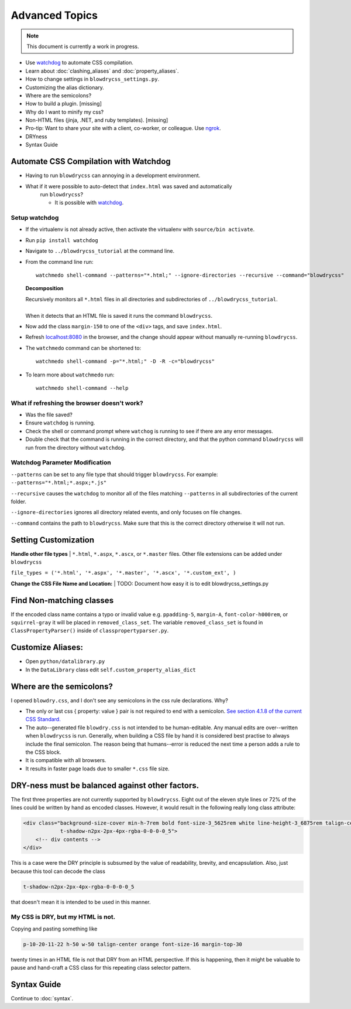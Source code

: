 Advanced Topics
===============

.. index:: single: Advanced Topics


.. note::

    This document is currently a work in progress.

- Use `watchdog <https://pypi.python.org/pypi/watchdog/0.8.3>`__ to automate CSS compilation.
- Learn about :doc:`clashing_aliases` and :doc:`property_aliases`.
- How to change settings in ``blowdrycss_settings.py``.
- Customizing the alias dictionary.
- Where are the semicolons?
- How to build a plugin. [missing]
- Why do I want to minify my css?
- Non-HTML files (jinja, .NET, and ruby templates). [missing]
- Pro-tip: Want to share your site with a client, co-worker, or colleague. Use `ngrok <https://ngrok.com/>`__.
- DRYness
- Syntax Guide


Automate CSS Compilation with Watchdog
~~~~~~~~~~~~~~~~~~~~~~~~~~~~~~~~~~~~~~

.. index:: single: Watchdog

- Having to run ``blowdrycss`` can annoying in a development environment.
- What if it were possible to auto-detect that ``index.html`` was saved and automatically
   run ``blowdrycss``?

   - It is possible with `watchdog <https://pypi.python.org/pypi/watchdog/0.8.3>`__.

Setup watchdog
''''''''''''''

- If the virtualenv is not already active, then activate the virtualenv with ``source/bin activate``.

- Run ``pip install watchdog``

- Navigate to ``../blowdrycss_tutorial`` at the command line.

- From the command line run: ::

    watchmedo shell-command --patterns="*.html;" --ignore-directories --recursive --command="blowdrycss"

  **Decomposition**

  | Recursively monitors all ``*.html`` files in all directories and subdirectories of ``../blowdrycss_tutorial``.
  |
  | When it detects that an HTML file is saved it runs the command ``blowdrycss``.

- Now add the class ``margin-150`` to one of the ``<div>`` tags, and save ``index.html``.

- Refresh `localhost:8080 <http://localhost:8080>`__ in the browser, and the change
  should appear without manually re-running ``blowdrycss``.

- The ``watchmedo`` command can be shortened to: ::

    watchmedo shell-command -p="*.html;" -D -R -c="blowdrycss"

- To learn more about ``watchmedo`` run: ::

    watchmedo shell-command --help

What if refreshing the browser doesn't work?
''''''''''''''''''''''''''''''''''''''''''''

- Was the file saved?

- Ensure ``watchdog`` is running.

- Check the shell or command prompt where ``watchog`` is running to see
  if there are any error messages.

- Double check that the command is running in the correct directory, and that the python
  command ``blowdrycss`` will run from the directory without ``watchdog``.


Watchdog Parameter Modification
'''''''''''''''''''''''''''''''

``--patterns`` can be set to any file type that should trigger ``blowdrycss``.
For example: ``--patterns="*.html;*.aspx;*.js"``

``--recursive`` causes the ``watchdog`` to monitor all of the files matching ``--patterns`` in all
subdirectories of the current folder.

``--ignore-directories`` ignores all directory related events, and only focuses on file changes.

``--command`` contains the path to ``blowdrycss``. Make sure that this
is the correct directory otherwise it will not run.


Setting Customization
~~~~~~~~~~~~~~~~~~~~~

**Handle other file types**
|
``*.html``, ``*.aspx``, ``*.ascx``, or ``*.master`` files. Other file extensions can be added under ``blowdrycss``

``file_types = ('*.html', '*.aspx', '*.master', '*.ascx', '*.custom_ext', )``


**Change the CSS File Name and Location:**
|
TODO: Document how easy it is to edit blowdrycss_settings.py

Find Non-matching classes
~~~~~~~~~~~~~~~~~~~~~~~~~

If the encoded class name contains a typo or invalid value e.g. ``ppadding-5``, ``margin-A``,
``font-color-h000rem``, or ``squirrel-gray`` it will be placed in ``removed_class_set``. The
variable ``removed_class_set`` is found in ``ClassPropertyParser()`` inside of ``classpropertyparser.py``.


Customize Aliases:
~~~~~~~~~~~~~~~~~~

- Open ``python/datalibrary.py``

- In the ``DataLibrary`` class edit ``self.custom_property_alias_dict``


Where are the semicolons?
~~~~~~~~~~~~~~~~~~~~~~~~~

I opened ``blowdry.css``, and I don't see any semicolons in the css rule declarations. Why?

- The only or last css { property: value } pair is not required to end with a semicolon. `See section 4.1.8 of the current CSS Standard. <http://www.w3.org/TR/CSS2/syndata.html#declaration>`__

- The auto--generated file ``blowdry.css`` is not intended to be human-editable. Any manual edits are over--written when ``blowdrycss`` is run. Generally, when building a CSS file by hand it is considered best practise to always include the final semicolon. The reason being that humans--error is reduced the next time a person adds a rule to the CSS block.

- It is compatible with all browsers.

- It results in faster page loads due to smaller ``*.css`` file size.


DRY-ness must be balanced against other factors.
~~~~~~~~~~~~~~~~~~~~~~~~~~~~~~~~~~~~~~~~~~~~~~~~

The first three properties are not currently supported by
``blowdrycss``. Eight out of the eleven style lines or 72% of the lines
could be written by hand as encoded classes. However, it would result in
the following really long class attribute:

.. code:: html

    <div class="background-size-cover min-h-7rem bold font-size-3_5625rem white line-height-3_6875rem talign-center
                t-shadow-n2px-2px-4px-rgba-0-0-0-0_5">
        <!-- div contents -->
    </div>

This is a case were the DRY principle is subsumed by the value of
readability, brevity, and encapsulation. Also, just because this tool
can decode the class

.. code-block:: html

    t-shadow-n2px-2px-4px-rgba-0-0-0-0_5

that doesn't mean it is intended to be used in this manner.

My CSS is DRY, but my HTML is not.
''''''''''''''''''''''''''''''''''

Copying and pasting something like

.. code-block:: html

    p-10-20-11-22 h-50 w-50 talign-center orange font-size-16 margin-top-30

twenty times in an HTML file is not that DRY from an HTML perspective. If this is happening, then it might be valuable to pause and hand-craft a CSS class for this repeating class selector pattern.

Syntax Guide
~~~~~~~~~~~~

Continue to :doc:`syntax`.